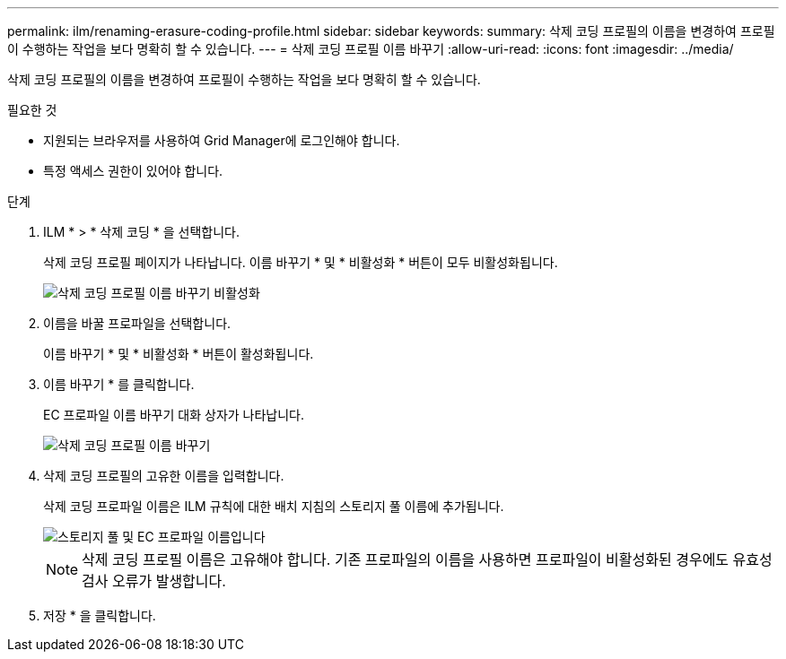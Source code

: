 ---
permalink: ilm/renaming-erasure-coding-profile.html 
sidebar: sidebar 
keywords:  
summary: 삭제 코딩 프로필의 이름을 변경하여 프로필이 수행하는 작업을 보다 명확히 할 수 있습니다. 
---
= 삭제 코딩 프로필 이름 바꾸기
:allow-uri-read: 
:icons: font
:imagesdir: ../media/


[role="lead"]
삭제 코딩 프로필의 이름을 변경하여 프로필이 수행하는 작업을 보다 명확히 할 수 있습니다.

.필요한 것
* 지원되는 브라우저를 사용하여 Grid Manager에 로그인해야 합니다.
* 특정 액세스 권한이 있어야 합니다.


.단계
. ILM * > * 삭제 코딩 * 을 선택합니다.
+
삭제 코딩 프로필 페이지가 나타납니다. 이름 바꾸기 * 및 * 비활성화 * 버튼이 모두 비활성화됩니다.

+
image::../media/ec_profiles_rename_deactivate_disabled.png[삭제 코딩 프로필 이름 바꾸기 비활성화]

. 이름을 바꿀 프로파일을 선택합니다.
+
이름 바꾸기 * 및 * 비활성화 * 버튼이 활성화됩니다.

. 이름 바꾸기 * 를 클릭합니다.
+
EC 프로파일 이름 바꾸기 대화 상자가 나타납니다.

+
image::../media/ec_profile_rename.png[삭제 코딩 프로필 이름 바꾸기]

. 삭제 코딩 프로필의 고유한 이름을 입력합니다.
+
삭제 코딩 프로파일 이름은 ILM 규칙에 대한 배치 지침의 스토리지 풀 이름에 추가됩니다.

+
image::../media/storage_pool_and_erasure_coding_profile.png[스토리지 풀 및 EC 프로파일 이름입니다]

+

NOTE: 삭제 코딩 프로필 이름은 고유해야 합니다. 기존 프로파일의 이름을 사용하면 프로파일이 비활성화된 경우에도 유효성 검사 오류가 발생합니다.

. 저장 * 을 클릭합니다.

